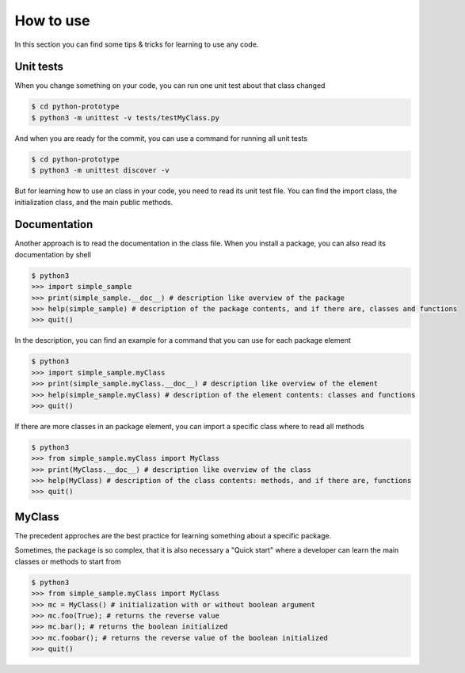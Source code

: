 How to use
==========

In this section you can find some tips & tricks for learning to use any code.

Unit tests
##########

When you change something on your code, you can run one unit test about that class changed

.. code-block:: bash

    $ cd python-prototype
    $ python3 -m unittest -v tests/testMyClass.py

And when you are ready for the commit, you can use a command for running all unit tests

.. code-block:: bash

    $ cd python-prototype
    $ python3 -m unittest discover -v

But for learning how to use an class in your code, you need to read its unit test file.
You can find the import class, the initialization class, and the main public methods.

Documentation
#############

Another approach is to read the documentation in the class file. When you install a package, you can also read its documentation by shell

.. code-block:: bash

    $ python3
    >>> import simple_sample
    >>> print(simple_sample.__doc__) # description like overview of the package
    >>> help(simple_sample) # description of the package contents, and if there are, classes and functions
    >>> quit()

In the description, you can find an example for a command that you can use for each package element

.. code-block:: bash

    $ python3
    >>> import simple_sample.myClass
    >>> print(simple_sample.myClass.__doc__) # description like overview of the element
    >>> help(simple_sample.myClass) # description of the element contents: classes and functions
    >>> quit()

If there are more classes in an package element, you can import a specific class where to read all methods

.. code-block:: bash

    $ python3
    >>> from simple_sample.myClass import MyClass
    >>> print(MyClass.__doc__) # description like overview of the class
    >>> help(MyClass) # description of the class contents: methods, and if there are, functions
    >>> quit()

MyClass
#######

The precedent approches are the best practice for learning something about a specific package.

Sometimes, the package is so complex, that it is also necessary a "Quick start" where a developer can learn the main classes or methods to start from

.. code-block:: bash

    $ python3
    >>> from simple_sample.myClass import MyClass
    >>> mc = MyClass() # initialization with or without boolean argument
    >>> mc.foo(True); # returns the reverse value
    >>> mc.bar(); # returns the boolean initialized
    >>> mc.foobar(); # returns the reverse value of the boolean initialized
    >>> quit()
    

